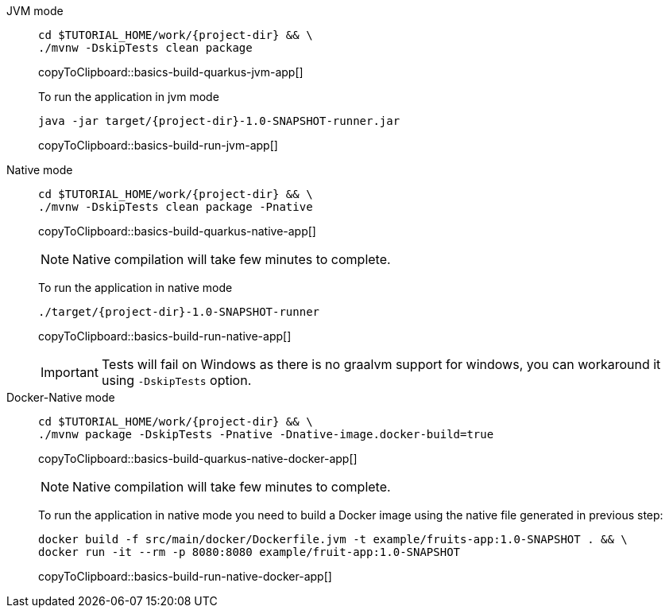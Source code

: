 [tabs]
====
JVM mode::
+
--
[#basics-build-quarkus-jvm-app]
[source,bash,subs="+macros,+attributes"]
----
cd pass:[$TUTORIAL_HOME]/work/{project-dir} && \
./mvnw -DskipTests clean package
----
copyToClipboard::basics-build-quarkus-jvm-app[]

To run the application in jvm mode

[#basics-build-run-jvm-app]
[source,bash,subs="+macros,+attributes"]
----
java -jar target/{project-dir}-1.0-SNAPSHOT-runner.jar
----
copyToClipboard::basics-build-run-jvm-app[]

--
Native mode::
+
--
[#basics-build-quarkus-native-app]
[source,bash,subs="+macros,+attributes"]
----
cd pass:[$TUTORIAL_HOME]/work/{project-dir} && \
./mvnw -DskipTests clean package -Pnative
----
copyToClipboard::basics-build-quarkus-native-app[]

NOTE: Native compilation will take few minutes to complete.

To run the application in native mode

[#basics-build-run-native-app]
[source,bash,subs="+macros,+attributes"]
----
./target/{project-dir}-1.0-SNAPSHOT-runner
----
copyToClipboard::basics-build-run-native-app[]

[IMPORTANT]
=====
Tests will fail on Windows as there is no graalvm support for windows, you can workaround it using `-DskipTests` option.
=====

--
Docker-Native mode::
+
--
[#basics-build-quarkus-native-docker-app]
[source,bash,subs="+macros,+attributes"]
----
cd pass:[$TUTORIAL_HOME]/work/{project-dir} && \
./mvnw package -DskipTests -Pnative -Dnative-image.docker-build=true
----
copyToClipboard::basics-build-quarkus-native-docker-app[]

NOTE: Native compilation will take few minutes to complete.

To run the application in native mode you need to build a Docker image using the native file generated in previous step:

[#basics-build-run-native-docker-app]
[source,bash,subs="+macros,+attributes"]
----
docker build -f src/main/docker/Dockerfile.jvm -t example/fruits-app:1.0-SNAPSHOT . && \
docker run -it --rm -p 8080:8080 example/fruit-app:1.0-SNAPSHOT
----
copyToClipboard::basics-build-run-native-docker-app[]

--
====